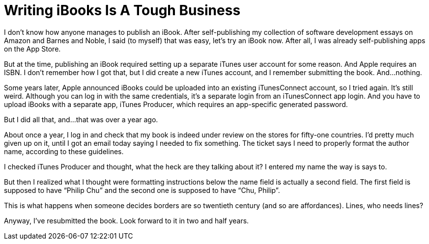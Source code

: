 = Writing iBooks Is A Tough Business

I don’t know how anyone manages to publish an iBook. After self-publishing my collection of software development essays on Amazon and Barnes and Noble, I said (to myself) that was easy, let’s try an iBook now. After all, I was already self-publishing apps on the App Store.

But at the time, publishing an iBook required setting up a separate iTunes user account for some reason. And Apple requires an ISBN. I don’t remember how I got that, but I did create a new iTunes account, and I remember submitting the book. And…nothing.

Some years later, Apple announced iBooks could be uploaded into an existing iTunesConnect account, so I tried again. It’s still weird. Although you can log in with the same credentials, it’s a separate login from an iTunesConnect app login. And you have to upload iBooks with a separate app, iTunes Producer, which requires an app-specific generated password.

But I did all that, and…that was over a year ago.

About once a year, I log in and check that my book is indeed under review on the stores for fifty-one countries. I’d pretty much given up on it, until I got an email today saying I needed to fix something. The ticket says I need to properly format the author name, according to these guidelines.

I checked iTunes Producer and thought, what the heck are they talking about it? I entered my name the way is says to.

But then I realized what I thought were formatting instructions below the name field is actually a second field. The first field is supposed to have “Philip Chu” and the second one is supposed to have “Chu, Philip”.

This is what happens when someone decides borders are so twentieth century (and so are affordances). Lines, who needs lines?

Anyway, I’ve resubmitted the book. Look forward to it in two and half years.
